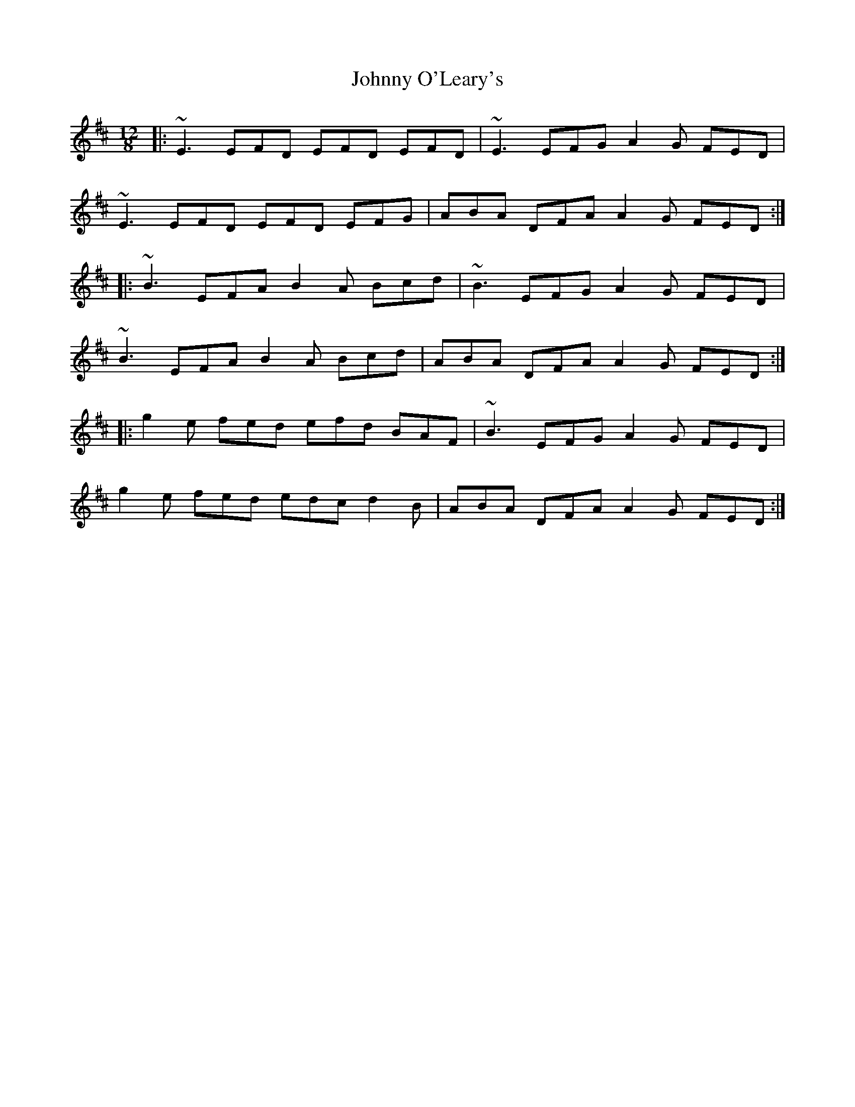 X: 1
T: Johnny O'Leary's
Z: irishfiddleCT
S: https://thesession.org/tunes/11897#setting11897
R: slide
M: 12/8
L: 1/8
K: Edor
|: ~E3 EFD EFD EFD | ~E3 EFG A2 G FED |
~E3 EFD EFD EFG | ABA DFA A2 G FED :|
|: ~B3 EFA B2 A Bcd | ~B3 EFG A2 G FED |
~B3 EFA B2 A Bcd | ABA DFA A2 G FED :|
|: g2 e fed efd BAF | ~B3 EFG A2 G FED |
g2 e fed edc d2B | ABA DFA A2 G FED :|
